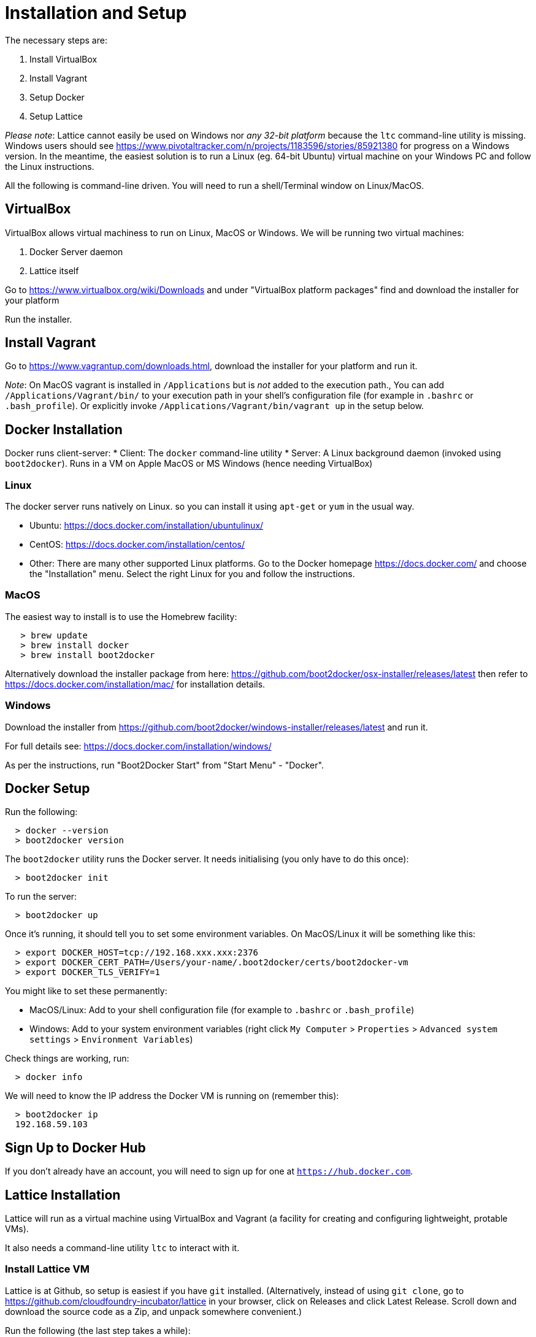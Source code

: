 # Installation and Setup

The necessary steps are:

 1. Install VirtualBox
 1. Install Vagrant
 1. Setup Docker
 1. Setup Lattice


___Please note___: Lattice cannot easily be used on Windows nor _any 32-bit platform_ because the `ltc` command-line utility is missing.  Windows users should see https://www.pivotaltracker.com/n/projects/1183596/stories/85921380 for progress on a Windows version.  In the meantime, the easiest solution is to run a Linux (eg. 64-bit Ubuntu) virtual machine on your Windows PC and follow the Linux instructions.

All the following is command-line driven. You will need to run a shell/Terminal window on Linux/MacOS.

## VirtualBox

VirtualBox allows virtual machiness to run on Linux, MacOS or Windows.  We will be running two virtual machines:

  1. Docker Server daemon
  1. Lattice itself

Go to https://www.virtualbox.org/wiki/Downloads and under "VirtualBox platform packages" find and download the installer for your platform

Run the installer.


## Install Vagrant

Go to https://www.vagrantup.com/downloads.html, download the installer for your platform and run it.

___Note___: On MacOS vagrant is installed in `/Applications` but is _not_ added to the execution path.,  You can add
`/Applications/Vagrant/bin/` to your execution path in your shell's configuration file (for example in `.bashrc` or `.bash_profile`). Or explicitly invoke `/Applications/Vagrant/bin/vagrant up` in the setup below.


## Docker Installation

Docker runs client-server:
  * Client: The `docker` command-line utility
  * Server: A Linux background daemon (invoked using `boot2docker`).  Runs in a VM on Apple MacOS or MS Windows (hence needing VirtualBox)

### Linux

The docker server runs natively on Linux. so you can install it using `apt-get` or `yum` in the usual way.

  * Ubuntu: https://docs.docker.com/installation/ubuntulinux/
  * CentOS: https://docs.docker.com/installation/centos/
  * Other: There are many other supported Linux platforms. Go to the Docker homepage https://docs.docker.com/ and
choose the "Installation" menu.   Select the right Linux for you and follow the instructions.

### MacOS

The easiest way to install is to use the Homebrew facility:

```
   > brew update
   > brew install docker
   > brew install boot2docker
```

Alternatively download the installer package from here: https://github.com/boot2docker/osx-installer/releases/latest
then refer to https://docs.docker.com/installation/mac/ for installation details.

### Windows

Download the installer from https://github.com/boot2docker/windows-installer/releases/latest and run it.

For full details see: https://docs.docker.com/installation/windows/

As per the instructions, run "Boot2Docker Start" from "Start Menu" - "Docker".

## Docker Setup

Run the following:

```
  > docker --version
  > boot2docker version
```

The `boot2docker` utility runs the Docker server. It needs initialising (you only have to do this once):

```
  > boot2docker init
```

To run the server:

```
  > boot2docker up
```

Once it's running, it should tell you to set some environment variables.  On MacOS/Linux it will be something like this:

```
  > export DOCKER_HOST=tcp://192.168.xxx.xxx:2376
  > export DOCKER_CERT_PATH=/Users/your-name/.boot2docker/certs/boot2docker-vm
  > export DOCKER_TLS_VERIFY=1
```

You might like to set these permanently:

  * MacOS/Linux: Add to your shell configuration file (for example to `.bashrc` or `.bash_profile`)
  * Windows: Add to your system environment variables (right click `My Computer` > `Properties` > `Advanced system settings` > `Environment Variables`)

Check things are working, run:

```
  > docker info
```

We will need to know the IP address the Docker VM is running on (remember this):

```
  > boot2docker ip
  192.168.59.103
```

## Sign Up to Docker Hub

If you don't already have an account, you will need to sign up for one at `https://hub.docker.com`.


## Lattice Installation

Lattice will run as a virtual machine using VirtualBox and Vagrant (a facility for creating and configuring lightweight, protable VMs).

It also needs a command-line utility `ltc` to interact with it.

### Install Lattice VM

Lattice is at Github, so setup is easiest if you have `git` installed.  (Alternatively, instead of using `git clone`, go to https://github.com/cloudfoundry-incubator/lattice in your browser, click on Releases and click Latest Release. Scroll down and download the source code as a Zip, and unpack somewhere convenient.)

Run the following (the last step takes a while):

```
  > git clone git@github.com:cloudfoundry-incubator/lattice.git  # or download a Zip and unpack
  > cd lattice
  > git checkout <VERSION>                                       # see below for version
  > vagrant up --provider virtualbox                             # patience - takes several minutes to run
```

The latest version of Lattice can be found at the bottom of the Lattice home page: http://lattice.cf/.  At the time of writing it is v0.2.3 (so substitute `git checkout v0.2.3` in the command above)

In the current directory you will find a file called `Vagrantfile` which uses Vagrant to configure a VM (in this case a VM running Lattice).  The VM runs when you invoke `vagrant up`.

The last line of output from `vagrant up` above is something like this:

```
==> default: Lattice is now installed and running. You may target it with the Lattice cli via: ltc target 192.168.11.11.xip.io
```

Remember this `xip.io` URL.

#### Troubleshooting

If you get this error, your VirtualBox installation is out of date or corrupted (try installing VirtualBox again):

```
VBoxManage: error: VBoxNetAdpCtl: Error while adding new interface: failed to open /dev/vboxnetctl: No such file or directory
```

### Install ltc Utility

Finally you need the `ltc` utility.  This allows applications to be deployed to Lattice (equivalent to `cf` for Cloud Foundry).

You will need to go to https://github.com/cloudfoundry-incubator/lattice/tree/master/ltc and in the Setup section find the Release for your platform and download it - a single executable.

Once it is downloaded, you then need to put it somewhere on your path, for example `/usr/local/bin`.



___Windows___

Because there is no `ltc` utility for Windows, you will require a Linux VM running in VirtualBox or VMware Workstation.


___Linux___

```
  > sudo wget https://lattice.s3.amazonaws.com/releases/latest/linux-amd64/ltc -O /usr/local/bin/ltc
  > sudo chmod +x /usr/local/bin/ltc
```

___MacOS___
```
  > sudo wget https://lattice.s3.amazonaws.com/releases/latest/darwin-amd64/ltc -O /usr/local/bin/ltc
  > sudo chmod +x /usr/local/bin/ltc
```

You should now be able to run:

```
  > ltc --version
  ltc version v0.2.3

```

To use lattice, we need to tell ltc where to find it:

```
   > ltc target <lattice-url>
```

The `lattice-url` was provided by the last line of output when Lattice booted.  In the output above it was `192.168.11.11.xip.io` so you would run `ltc target 192.168.11.11.xip.io`.

For a full list of `ltc` commands and options, see http://lattice.cf/docs/ltc.

You are now ready to use Lattice to run an application.

#### Troubleshooting

If you've switched networks from the time you installed the Lattice VM, you may see the following error when running `ltc` commands:

```
Error connecting to the receptor. Make sure your lattice target is set, and that lattice is up and running.
	Underlying error: Get http://receptor.192.168.11.11.xip.io/v1/desired_lrps: dial tcp: i/o timeout
```

If that's the case, you can avoid this in the future by installing `dnsmasq` and following the instructions at https://github.com/cloudfoundry-incubator/lattice#troubleshooting.
